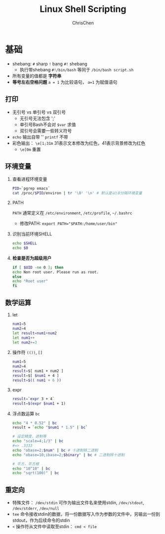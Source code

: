 #+TITLE: Linux Shell Scripting
#+OPTIONS: H:2 toc:1 num:2 ^:nil
#+LANGUAGE: en-US
#+AUTHOR: ChrisChen
#+EMAIL: ChrisChen3121@gmail.com
* 基础
  - shebang: ~#~ sharp ~!~ bang ~#!~ shebang
    - 执行带shebang ~#!/bin/bash~ 等同于 ~/bin/bash script.sh~
  - 所有变量的值都是 *字符串*
  - *等号左右空格问题* ~a = 1~ 为比较语句， ~a=1~ 为赋值语句

** 打印
   - 无引号 vs 单引号 vs 双引号
     - 无引号无法包含 ';'
     - 单引号Bash不会对 ~$var~ 求值
     - 双引号会需要一些转义符号
   - ~echo~ 输出自带 '\n' ~printf~ 不带
   - 彩色输出： ~\e[1;31m~ 31表示文本修改为红色，41表示背景修改为红色
     - ~\e[0m~ 重置

** 环境变量
*** 查看进程环境变量
    #+begin_src bash
      PID=`pgrep emacs`
      cat /proc/$PID/environ | tr '\0' '\n' # 默认是以\0分隔环境变量
    #+end_src
*** PATH
    ~PATH~ 通常定义在 ~/etc/environment~, ~/etc/profile~, ~~/.bashrc~
    - 修改PATH: ~export PATH="$PATH:/home/user/bin"~

*** 识别当前环境SHELL
    #+begin_src bash
      echo $SHELL
      echo $0
    #+end_src

*** *检查是否为超级用户*
    #+begin_src bash
      if [ $UID -ne 0 ]; then
	  echo Non root user. Please run as root.
      else
	  echo "Root user"
      fi
    #+end_src

** 数学运算
*** let
    #+begin_src bash
      num1=5
      num2=4
      let result=num1+num2
      let num1++
      let num2+=3
    #+end_src

*** 操作符 ~(())~, ~[]~
    #+begin_src bash
      num1=5
      num2=4
      result=$[ num1 + num2 ]
      result=$[ $num1 + 4 ]
      result=$(( num1 + 6 ))
    #+end_src

*** expr
    #+begin_src bash
      result=`expr 3 + 4`
      result=$(expr $num1 + 1)
    #+end_src

*** 浮点数运算 ~bc~
    #+begin_src bash
      echo "4 * 0.52" | bc
      result = `echo "$num1 * 1.5" | bc`

      # 设定精度、进制等
      echo "scale=4;1/3" | bc
      #=> .3333
      echo "obase=2;$num" | bc # 十进制转二进制
      echo "obase=10;ibase=2;$binary" | bc # 二进制转十进制

      # 平方，平方根
      echo "10^10" | bc
      echo "sqrt(100)" | bc
    #+end_src

** 重定向
   - 特殊文件： ~/dev/stdin~ 可作为输出文件名来使用stdin, ~/dev/stdout~, ~/dev/stderr~, ~/dev/null~
   - ~tee~ 命令接收stdin的数据，将一份数据写入作为参数的文件中，另输出一份到stdout，作为后续命令的stdin
   - ~<~ 操作符从文件中读取至stdin： ~cmd < file~
